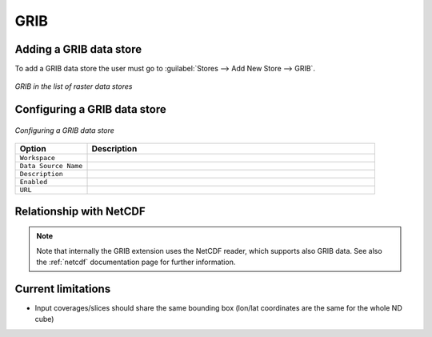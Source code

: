 .. _grib:

GRIB
====

Adding a GRIB data store
--------------------------
To add a GRIB data store the user must go to :guilabel:`Stores --> Add New Store --> GRIB`.

.. figure:: gribcreate.png
   :align: center

   *GRIB in the list of raster data stores*

Configuring a GRIB data store
-------------------------------

.. figure:: gribconfigure.png
   :align: center

   *Configuring a GRIB data store*

.. list-table::
   :widths: 20 80

   * - **Option**
     - **Description**
   * - ``Workspace``
     - 
   * - ``Data Source Name``
     - 
   * - ``Description``
     - 
   * - ``Enabled``
     -  
   * - ``URL``
     - 

Relationship with NetCDF
------------------------

.. note:: Note that internally the GRIB extension uses the NetCDF reader, which supports also GRIB data. See also the :ref:`netcdf` documentation page for further information.
 
 
Current limitations
-------------------

* Input coverages/slices should share the same bounding box (lon/lat coordinates are the same for the whole ND cube)
